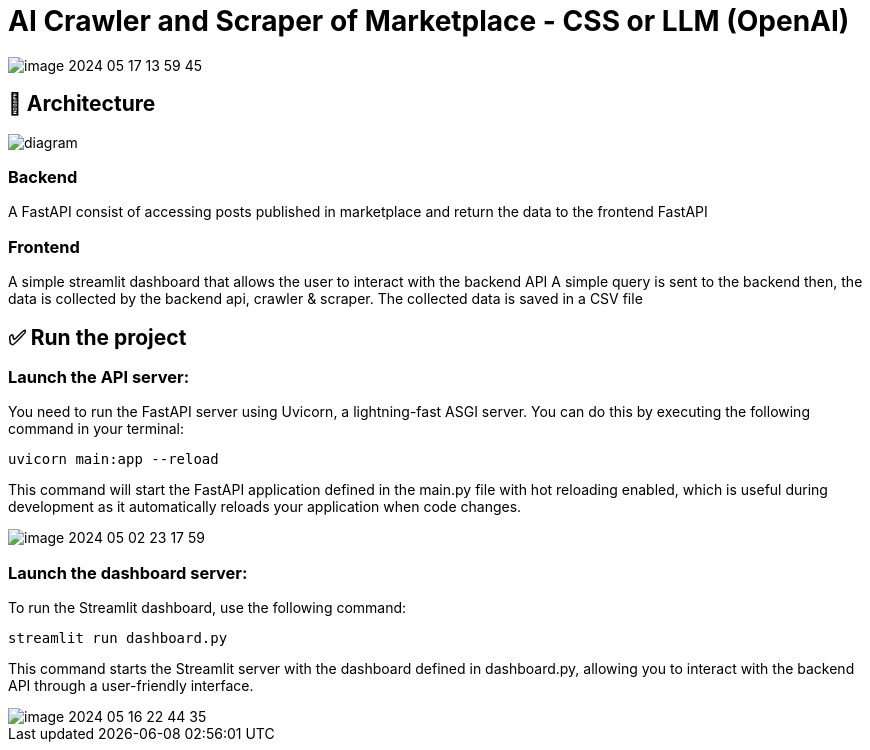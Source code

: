 = AI Crawler and Scraper of Marketplace - CSS or LLM (OpenAI)

image::./assets/media/README/image_2024-05-17-13-59-45_.png[]

== 🚀 Architecture

image::assets/media/diagram.png[]



=== Backend
A FastAPI consist of accessing posts published in marketplace and return the data to the frontend FastAPI

=== Frontend
A simple streamlit dashboard that allows the user to interact with the backend API
A simple query is sent to the backend then, the data is collected by the backend api, crawler & scraper.
The collected data is saved in a CSV file

== ✅ Run the project


=== Launch the API server:

You need to run the FastAPI server using Uvicorn, a lightning-fast ASGI server. You can do this by executing the following command in your terminal:

    uvicorn main:app --reload

This command will start the FastAPI application defined in the main.py file with hot reloading enabled, which is useful during development as it automatically reloads your application when code changes.

image::./assets/media/README/image_2024-05-02-23-17-59_.png[]

=== Launch the dashboard server:

To run the Streamlit dashboard, use the following command:

    streamlit run dashboard.py

This command starts the Streamlit server with the dashboard defined in dashboard.py, allowing you to interact with the backend API through a user-friendly interface.


image::./assets/media/README/image_2024-05-16-22-44-35_.png[]

